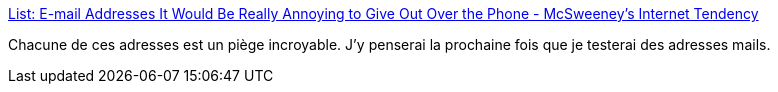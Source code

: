 :jbake-type: post
:jbake-status: published
:jbake-title: List: E-mail Addresses It Would Be Really Annoying to Give Out Over the Phone - McSweeney’s Internet Tendency
:jbake-tags: humour,email,test,_mois_août,_année_2019
:jbake-date: 2019-08-20
:jbake-depth: ../
:jbake-uri: shaarli/1566285798000.adoc
:jbake-source: https://nicolas-delsaux.hd.free.fr/Shaarli?searchterm=https%3A%2F%2Fwww.mcsweeneys.net%2Farticles%2Fe-mail-addresses-it-would-be-really-annoying-to-give-out-over-the-phone&searchtags=humour+email+test+_mois_ao%C3%BBt+_ann%C3%A9e_2019
:jbake-style: shaarli

https://www.mcsweeneys.net/articles/e-mail-addresses-it-would-be-really-annoying-to-give-out-over-the-phone[List: E-mail Addresses It Would Be Really Annoying to Give Out Over the Phone - McSweeney’s Internet Tendency]

Chacune de ces adresses est un piège incroyable. J'y penserai la prochaine fois que je testerai des adresses mails.

